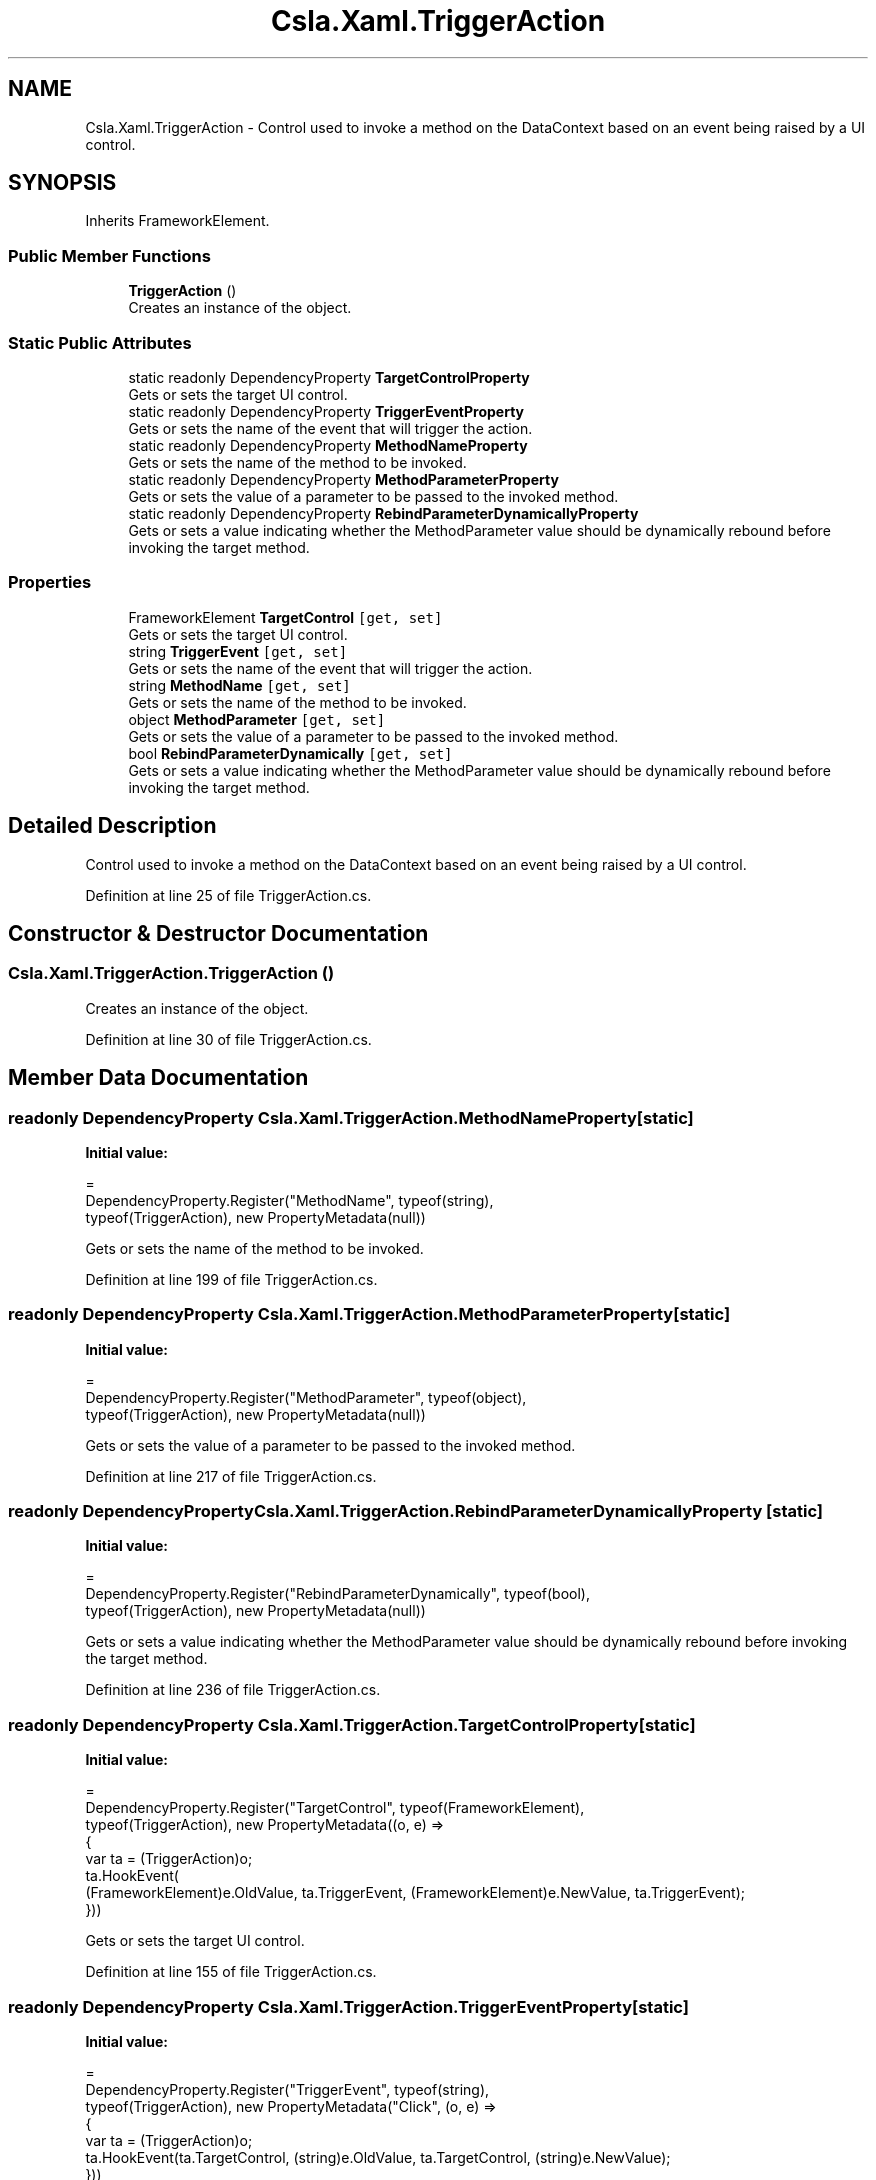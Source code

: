 .TH "Csla.Xaml.TriggerAction" 3 "Thu Jul 22 2021" "Version 5.4.2" "CSLA.NET" \" -*- nroff -*-
.ad l
.nh
.SH NAME
Csla.Xaml.TriggerAction \- Control used to invoke a method on the DataContext based on an event being raised by a UI control\&.  

.SH SYNOPSIS
.br
.PP
.PP
Inherits FrameworkElement\&.
.SS "Public Member Functions"

.in +1c
.ti -1c
.RI "\fBTriggerAction\fP ()"
.br
.RI "Creates an instance of the object\&. "
.in -1c
.SS "Static Public Attributes"

.in +1c
.ti -1c
.RI "static readonly DependencyProperty \fBTargetControlProperty\fP"
.br
.RI "Gets or sets the target UI control\&. "
.ti -1c
.RI "static readonly DependencyProperty \fBTriggerEventProperty\fP"
.br
.RI "Gets or sets the name of the event that will trigger the action\&. "
.ti -1c
.RI "static readonly DependencyProperty \fBMethodNameProperty\fP"
.br
.RI "Gets or sets the name of the method to be invoked\&. "
.ti -1c
.RI "static readonly DependencyProperty \fBMethodParameterProperty\fP"
.br
.RI "Gets or sets the value of a parameter to be passed to the invoked method\&. "
.ti -1c
.RI "static readonly DependencyProperty \fBRebindParameterDynamicallyProperty\fP"
.br
.RI "Gets or sets a value indicating whether the MethodParameter value should be dynamically rebound before invoking the target method\&. "
.in -1c
.SS "Properties"

.in +1c
.ti -1c
.RI "FrameworkElement \fBTargetControl\fP\fC [get, set]\fP"
.br
.RI "Gets or sets the target UI control\&. "
.ti -1c
.RI "string \fBTriggerEvent\fP\fC [get, set]\fP"
.br
.RI "Gets or sets the name of the event that will trigger the action\&. "
.ti -1c
.RI "string \fBMethodName\fP\fC [get, set]\fP"
.br
.RI "Gets or sets the name of the method to be invoked\&. "
.ti -1c
.RI "object \fBMethodParameter\fP\fC [get, set]\fP"
.br
.RI "Gets or sets the value of a parameter to be passed to the invoked method\&. "
.ti -1c
.RI "bool \fBRebindParameterDynamically\fP\fC [get, set]\fP"
.br
.RI "Gets or sets a value indicating whether the MethodParameter value should be dynamically rebound before invoking the target method\&. "
.in -1c
.SH "Detailed Description"
.PP 
Control used to invoke a method on the DataContext based on an event being raised by a UI control\&. 


.PP
Definition at line 25 of file TriggerAction\&.cs\&.
.SH "Constructor & Destructor Documentation"
.PP 
.SS "Csla\&.Xaml\&.TriggerAction\&.TriggerAction ()"

.PP
Creates an instance of the object\&. 
.PP
Definition at line 30 of file TriggerAction\&.cs\&.
.SH "Member Data Documentation"
.PP 
.SS "readonly DependencyProperty Csla\&.Xaml\&.TriggerAction\&.MethodNameProperty\fC [static]\fP"
\fBInitial value:\fP
.PP
.nf
=
      DependencyProperty\&.Register("MethodName", typeof(string),
      typeof(TriggerAction), new PropertyMetadata(null))
.fi
.PP
Gets or sets the name of the method to be invoked\&. 
.PP
Definition at line 199 of file TriggerAction\&.cs\&.
.SS "readonly DependencyProperty Csla\&.Xaml\&.TriggerAction\&.MethodParameterProperty\fC [static]\fP"
\fBInitial value:\fP
.PP
.nf
=
      DependencyProperty\&.Register("MethodParameter", typeof(object),
      typeof(TriggerAction), new PropertyMetadata(null))
.fi
.PP
Gets or sets the value of a parameter to be passed to the invoked method\&. 
.PP
Definition at line 217 of file TriggerAction\&.cs\&.
.SS "readonly DependencyProperty Csla\&.Xaml\&.TriggerAction\&.RebindParameterDynamicallyProperty\fC [static]\fP"
\fBInitial value:\fP
.PP
.nf
=
      DependencyProperty\&.Register("RebindParameterDynamically", typeof(bool),
      typeof(TriggerAction), new PropertyMetadata(null))
.fi
.PP
Gets or sets a value indicating whether the MethodParameter value should be dynamically rebound before invoking the target method\&. 
.PP
Definition at line 236 of file TriggerAction\&.cs\&.
.SS "readonly DependencyProperty Csla\&.Xaml\&.TriggerAction\&.TargetControlProperty\fC [static]\fP"
\fBInitial value:\fP
.PP
.nf
=
      DependencyProperty\&.Register("TargetControl", typeof(FrameworkElement),
      typeof(TriggerAction), new PropertyMetadata((o, e) =>
        {
          var ta = (TriggerAction)o;
          ta\&.HookEvent(
            (FrameworkElement)e\&.OldValue, ta\&.TriggerEvent, (FrameworkElement)e\&.NewValue, ta\&.TriggerEvent);
        }))
.fi
.PP
Gets or sets the target UI control\&. 
.PP
Definition at line 155 of file TriggerAction\&.cs\&.
.SS "readonly DependencyProperty Csla\&.Xaml\&.TriggerAction\&.TriggerEventProperty\fC [static]\fP"
\fBInitial value:\fP
.PP
.nf
=
      DependencyProperty\&.Register("TriggerEvent", typeof(string),
      typeof(TriggerAction), new PropertyMetadata("Click", (o, e) =>
      {
        var ta = (TriggerAction)o;
        ta\&.HookEvent(ta\&.TargetControl, (string)e\&.OldValue, ta\&.TargetControl, (string)e\&.NewValue);
      }))
.fi
.PP
Gets or sets the name of the event that will trigger the action\&. 
.PP
Definition at line 177 of file TriggerAction\&.cs\&.
.SH "Property Documentation"
.PP 
.SS "string Csla\&.Xaml\&.TriggerAction\&.MethodName\fC [get]\fP, \fC [set]\fP"

.PP
Gets or sets the name of the method to be invoked\&. 
.PP
Definition at line 207 of file TriggerAction\&.cs\&.
.SS "object Csla\&.Xaml\&.TriggerAction\&.MethodParameter\fC [get]\fP, \fC [set]\fP"

.PP
Gets or sets the value of a parameter to be passed to the invoked method\&. 
.PP
Definition at line 225 of file TriggerAction\&.cs\&.
.SS "bool Csla\&.Xaml\&.TriggerAction\&.RebindParameterDynamically\fC [get]\fP, \fC [set]\fP"

.PP
Gets or sets a value indicating whether the MethodParameter value should be dynamically rebound before invoking the target method\&. 
.PP
Definition at line 245 of file TriggerAction\&.cs\&.
.SS "FrameworkElement Csla\&.Xaml\&.TriggerAction\&.TargetControl\fC [get]\fP, \fC [set]\fP"

.PP
Gets or sets the target UI control\&. 
.PP
Definition at line 167 of file TriggerAction\&.cs\&.
.SS "string Csla\&.Xaml\&.TriggerAction\&.TriggerEvent\fC [get]\fP, \fC [set]\fP"

.PP
Gets or sets the name of the event that will trigger the action\&. 
.PP
Definition at line 189 of file TriggerAction\&.cs\&.

.SH "Author"
.PP 
Generated automatically by Doxygen for CSLA\&.NET from the source code\&.
